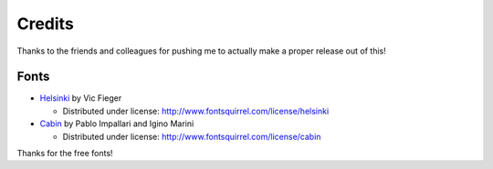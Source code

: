 Credits
=======

Thanks to the friends and colleagues for pushing me to actually make a proper release out of this!

Fonts
-----

- `Helsinki <http://www.fontsquirrel.com/license/Helsinki>`_ by Vic Fieger  

  - Distributed under license: http://www.fontsquirrel.com/license/helsinki

- `Cabin <http://www.fontsquirrel.com/fonts/cabin>`_ by Pablo Impallari and Igino Marini

  - Distributed under license: http://www.fontsquirrel.com/license/cabin

Thanks for the free fonts!
